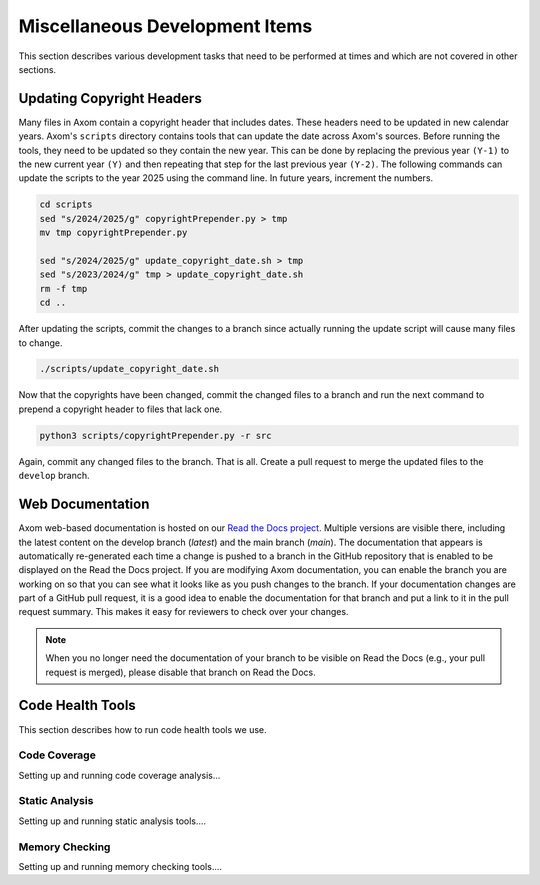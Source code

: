 .. ## Copyright (c) 2017-2025, Lawrence Livermore National Security, LLC and
.. ## other Axom Project Developers. See the top-level LICENSE file for details.
.. ##
.. ## SPDX-License-Identifier: (BSD-3-Clause)

.. _misctasks-label:

********************************
Miscellaneous Development Items
********************************

This section describes various development tasks that need to be 
performed at times and which are not covered in other sections.

===========================
Updating Copyright Headers
===========================

Many files in Axom contain a copyright header that includes dates. These headers
need to be updated in new calendar years. Axom's ``scripts`` directory contains
tools that can update the date across Axom's sources. Before running the tools,
they need to be updated so they contain the new year. This can be done by replacing
the previous year ``(Y-1)`` to the new current year ``(Y)`` and then repeating that
step for the last previous year ``(Y-2)``. The following commands can update
the scripts to the year 2025 using the command line. In future years, increment the
numbers.

.. code-block:: bash

  cd scripts
  sed "s/2024/2025/g" copyrightPrepender.py > tmp
  mv tmp copyrightPrepender.py

  sed "s/2024/2025/g" update_copyright_date.sh > tmp
  sed "s/2023/2024/g" tmp > update_copyright_date.sh
  rm -f tmp
  cd ..


After updating the scripts, commit the changes to a branch since actually running
the update script will cause many files to change.

.. code-block:: bash

  ./scripts/update_copyright_date.sh


Now that the copyrights have been changed, commit the changed files to a branch and
run the next command to prepend a copyright header to files that lack one.

.. code-block:: bash

  python3 scripts/copyrightPrepender.py -r src


Again, commit any changed files to the branch. That is all. Create a pull request
to merge the updated files to the ``develop`` branch.


===================
Web Documentation
===================

Axom web-based documentation is hosted on our 
`Read the Docs project <https://readthedocs.org/projects/axom/>`_. 
Multiple versions are visible there, including the latest content on the 
develop branch (*latest*) and the main branch (*main*). The documentation 
that appears is automatically re-generated each time a change is pushed to 
a branch in the GitHub repository that is enabled to be displayed on the 
Read the Docs project. If you are modifying Axom documentation, you can enable 
the branch you are working on so that you can see what it looks like as you 
push changes to the branch. If your documentation changes are part of a GitHub
pull request, it is a good idea to enable the documentation for that branch
and put a link to it in the pull request summary. This makes it easy for 
reviewers to check over your changes.

.. note :: When you no longer need the documentation of your branch to be
           visible on Read the Docs (e.g., your pull request is merged), 
           please disable that branch on Read the Docs.


===================
Code Health Tools
===================

This section describes how to run code health tools we use.


Code Coverage
---------------

Setting up and running code coverage analysis...


Static Analysis
---------------

Setting up and running static analysis tools....


Memory Checking
----------------

Setting up and running memory checking tools....
